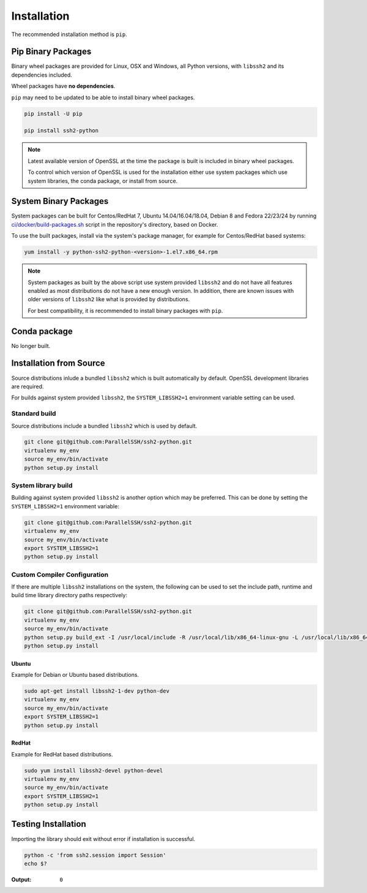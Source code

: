Installation
*************

The recommended installation method is ``pip``.

Pip Binary Packages
====================

Binary wheel packages are provided for Linux, OSX and Windows, all Python versions, with ``libssh2`` and its dependencies included.

Wheel packages have **no dependencies**.

``pip`` may need to be updated to be able to install binary wheel packages.

.. code-block:: shell

   pip install -U pip

   pip install ssh2-python

.. note::

   Latest available version of OpenSSL at the time the package is built is included in binary wheel packages.

   To control which version of OpenSSL is used for the installation either use system packages which use system libraries, the conda package, or install from source.

System Binary Packages
=======================

System packages can be built for Centos/RedHat 7, Ubuntu 14.04/16.04/18.04, Debian 8 and Fedora 22/23/24 by running `ci/docker/build-packages.sh <https://github.com/ParallelSSH/ssh2-python/blob/master/ci/docker/build-packages.sh>`_ script in the repository's directory, based on Docker.

To use the built packages, install via the system's package manager, for example for Centos/RedHat based systems:

.. code-block:: shell

   yum install -y python-ssh2-python-<version>-1.el7.x86_64.rpm

.. note::

  System packages as built by the above script use system provided ``libssh2`` and do not have all features enabled as most distributions do not have a new enough version. In addition, there are known issues with older versions of ``libssh2`` like what is provided by distributions.

  For best compatibility, it is recommended to install binary packages with ``pip``.

Conda package
===============

No longer built.

Installation from Source
==========================

Source distributions inlude a bundled ``libssh2`` which is built automatically by default. OpenSSL development libraries are required.

For builds against system provided ``libssh2``, the ``SYSTEM_LIBSSH2=1`` environment variable setting can be used.

Standard build
---------------

Source distributions include a bundled ``libssh2`` which is used by default.

.. code-block:: shell

   git clone git@github.com:ParallelSSH/ssh2-python.git
   virtualenv my_env
   source my_env/bin/activate
   python setup.py install


System library build
---------------------

Building against system provided ``libssh2`` is another option which may be preferred. This can be done by setting the ``SYSTEM_LIBSSH2=1`` environment variable:

.. code-block:: shell

   git clone git@github.com:ParallelSSH/ssh2-python.git
   virtualenv my_env
   source my_env/bin/activate
   export SYSTEM_LIBSSH2=1
   python setup.py install


Custom Compiler Configuration
-------------------------------

If there are multiple ``libssh2`` installations on the system, the following can be used to set the include path, runtime and build time library directory paths respectively:

.. code-block:: shell

   git clone git@github.com:ParallelSSH/ssh2-python.git
   virtualenv my_env
   source my_env/bin/activate
   python setup.py build_ext -I /usr/local/include -R /usr/local/lib/x86_64-linux-gnu -L /usr/local/lib/x86_64-linux-gnu
   python setup.py install


Ubuntu
_______

Example for Debian or Ubuntu based distributions.

.. code-block:: shell

   sudo apt-get install libssh2-1-dev python-dev
   virtualenv my_env
   source my_env/bin/activate
   export SYSTEM_LIBSSH2=1
   python setup.py install


RedHat
_______

Example for RedHat based distributions.
   
.. code-block:: shell

   sudo yum install libssh2-devel python-devel
   virtualenv my_env
   source my_env/bin/activate
   export SYSTEM_LIBSSH2=1
   python setup.py install


Testing Installation
=====================

Importing the library should exit without error if installation is successful.

.. code-block:: shell

   python -c 'from ssh2.session import Session'
   echo $?

:Output:

   ``0``
